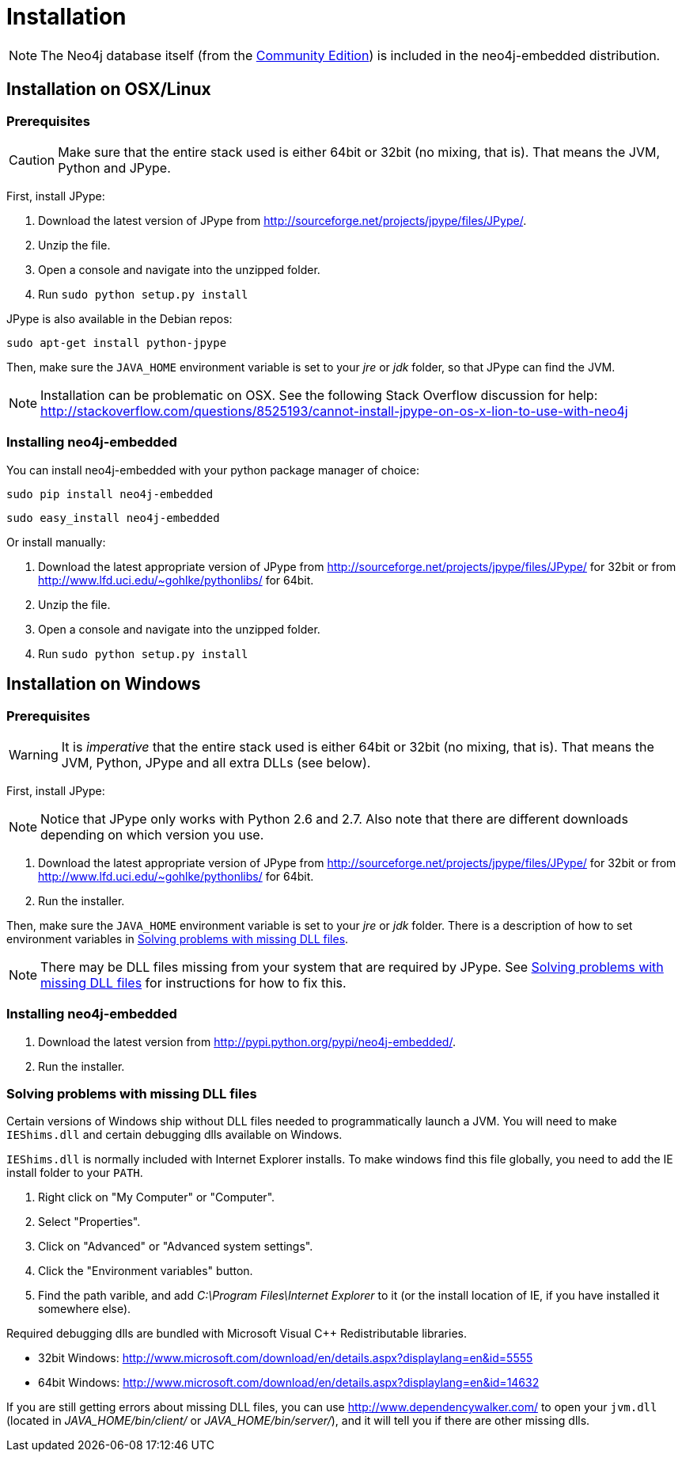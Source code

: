 [[python-embedded-installation]]
Installation
============

NOTE: The Neo4j database itself (from the <<editions,Community Edition>>) is included in the neo4j-embedded distribution.

== Installation on OSX/Linux ==


=== Prerequisites ===

CAUTION: Make sure that the entire stack used is either 64bit or 32bit (no mixing, that is). That means the JVM, Python and JPype.

First, install JPype:

. Download the latest version of JPype from http://sourceforge.net/projects/jpype/files/JPype/.
. Unzip the file.
. Open a console and navigate into the unzipped folder.
. Run `sudo python setup.py install`

JPype is also available in the Debian repos:

[source, shell]
----
sudo apt-get install python-jpype
----

Then, make sure the +JAVA_HOME+ environment variable is set to your 'jre' or 'jdk' folder, so that JPype can find the JVM.

NOTE: Installation can be problematic on OSX. See the following Stack Overflow discussion for help: http://stackoverflow.com/questions/8525193/cannot-install-jpype-on-os-x-lion-to-use-with-neo4j


=== Installing neo4j-embedded ===

You can install neo4j-embedded with your python package manager of choice:

[source, shell]
----
sudo pip install neo4j-embedded
----

[source, shell]
----
sudo easy_install neo4j-embedded
----

Or install manually:

. Download the latest appropriate version of JPype from http://sourceforge.net/projects/jpype/files/JPype/ for 32bit or from http://www.lfd.uci.edu/~gohlke/pythonlibs/ for 64bit.
. Unzip the file.
. Open a console and navigate into the unzipped folder.
. Run `sudo python setup.py install`

== Installation on Windows ==

=== Prerequisites ===

WARNING: It is _imperative_ that the entire stack used is either 64bit or 32bit (no mixing, that is).
  That means the JVM, Python, JPype and all extra DLLs (see below).

First, install JPype:

[NOTE]
Notice that JPype only works with Python 2.6 and 2.7. 
Also note that there are different downloads depending on which version you use.

. Download the latest appropriate version of JPype from http://sourceforge.net/projects/jpype/files/JPype/ for 32bit or from http://www.lfd.uci.edu/~gohlke/pythonlibs/ for 64bit.
. Run the installer.

Then, make sure the +JAVA_HOME+ environment variable is set to your 'jre' or 'jdk' folder.
There is a description of how to set environment variables in <<python-embedded-installation-windows-dlls>>.

NOTE: There may be DLL files missing from your system that are required by JPype.
  See <<python-embedded-installation-windows-dlls>> for instructions for how to fix this.

=== Installing neo4j-embedded ===

. Download the latest version from http://pypi.python.org/pypi/neo4j-embedded/.
. Run the installer.

[[python-embedded-installation-windows-dlls]]
=== Solving problems with missing DLL files ===

Certain versions of Windows ship without DLL files needed to programmatically launch a JVM.
You will need to make +IEShims.dll+ and certain debugging dlls available on Windows.

+IEShims.dll+ is normally included with Internet Explorer installs.
To make windows find this file globally, you need to add the IE install folder to your +PATH+.

. Right click on "My Computer" or "Computer".
. Select "Properties".
. Click on "Advanced" or "Advanced system settings".
. Click the "Environment variables" button.
. Find the path varible, and add 'C:\Program Files\Internet Explorer' to it (or the install location of IE, if you have installed it somewhere else).

Required debugging dlls are bundled with Microsoft Visual C++ Redistributable libraries. 

- 32bit Windows: http://www.microsoft.com/download/en/details.aspx?displaylang=en&id=5555
- 64bit Windows: http://www.microsoft.com/download/en/details.aspx?displaylang=en&id=14632

If you are still getting errors about missing DLL files, you can use http://www.dependencywalker.com/ to open your +jvm.dll+ (located in 'JAVA_HOME/bin/client/' or 'JAVA_HOME/bin/server/'), and it will tell you if there are other missing dlls.

